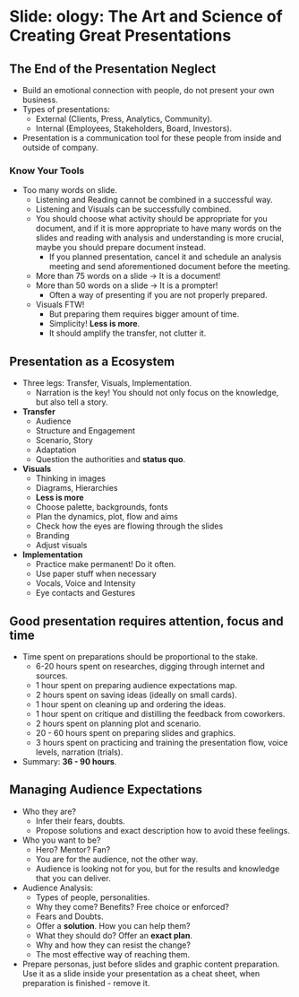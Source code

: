 * Slide: ology: The Art and Science of Creating Great Presentations

** The End of the Presentation Neglect

- Build an emotional connection with people, do not present your own
  business.
- Types of presentations:
  - External (Clients, Press, Analytics, Community).
  - Internal (Employees, Stakeholders, Board, Investors).
- Presentation is a communication tool for these people from inside
  and outside of company.

*** Know Your Tools

- Too many words on slide.
  - Listening and Reading cannot be combined in a successful way.
  - Listening and Visuals can be successfully combined.
  - You should choose what activity should be appropriate for you
    document, and if it is more appropriate to have many words on the
    slides and reading with analysis and understanding is more
    crucial, maybe you should prepare document instead.
    - If you planned presentation, cancel it and schedule an analysis
      meeting and send aforementioned document before the meeting.
  - More than 75 words on a slide -> It is a document!
  - More than 50 words on a slide -> It is a prompter!
    - Often a way of presenting if you are not properly prepared.
  - Visuals FTW!
    - But preparing them requires bigger amount of time.
    - Simplicity! *Less is more*.
    - It should amplify the transfer, not clutter it.

** Presentation as a Ecosystem

- Three legs: Transfer, Visuals, Implementation.
  - Narration is the key! You should not only focus on the knowledge,
    but also tell a story.
- *Transfer*
  - Audience
  - Structure and Engagement
  - Scenario, Story
  - Adaptation
  - Question the authorities and *status quo*.
- *Visuals*
  - Thinking in images
  - Diagrams, Hierarchies
  - *Less is more*
  - Choose palette, backgrounds, fonts
  - Plan the dynamics, plot, flow and aims
  - Check how the eyes are flowing through the slides
  - Branding
  - Adjust visuals
- *Implementation*
  - Practice make permanent! Do it often.
  - Use paper stuff when necessary
  - Vocals, Voice and Intensity
  - Eye contacts and Gestures

** Good presentation requires attention, focus and time

- Time spent on preparations should be proportional to the stake.
  - 6-20 hours spent on researches, digging through internet and
    sources.
  - 1 hour spent on preparing audience expectations map.
  - 2 hours spent on saving ideas (ideally on small cards).
  - 1 hour spent on cleaning up and ordering the ideas.
  - 1 hour spent on critique and distilling the feedback from
    coworkers.
  - 2 hours spent on planning plot and scenario.
  - 20 - 60 hours spent on preparing slides and graphics.
  - 3 hours spent on practicing and training the presentation flow,
    voice levels, narration (trials).
- Summary: *36 - 90 hours*.

** Managing Audience Expectations

- Who they are?
  - Infer their fears, doubts.
  - Propose solutions and exact description how to avoid these
    feelings.
- Who you want to be?
  - Hero? Mentor? Fan?
  - You are for the audience, not the other way.
  - Audience is looking not for you, but for the results and knowledge
    that you can deliver.
- Audience Analysis:
  - Types of people, personalities.
  - Why they come? Benefits? Free choice or enforced?
  - Fears and Doubts.
  - Offer a *solution*. How you can help them?
  - What they should do? Offer an *exact plan*.
  - Why and how they can resist the change?
  - The most effective way of reaching them.
- Prepare personas, just before slides and graphic content
  preparation. Use it as a slide inside your presentation as a cheat
  sheet, when preparation is finished - remove it.
